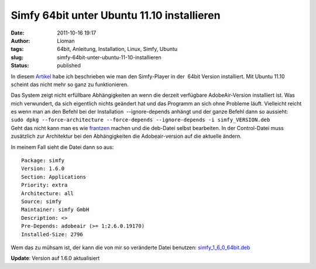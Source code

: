 Simfy 64bit unter Ubuntu 11.10 installieren
###########################################
:date: 2011-10-16 19:17
:author: Lioman
:tags: 64bit, Anleitung, Installation, Linux, Simfy, Ubuntu
:slug: simfy-64bit-unter-ubuntu-11-10-installieren
:status: published

|image0|\ In diesem
`Artikel <http://www.lioman.de/2011/05/simfy-player-unter-ubuntu-64bit-installieren/>`__
habe ich beschrieben wie man den Simfy-Player in der  64bit Version
installiert. Mit Ubuntu 11.10 scheint das nicht mehr so ganz zu
funktionieren.

| Das System zeigt nicht erfüllbare Abhängigkeiten an wenn die derzeit
  verfügbare AdobeAir-Version installiert ist. Was mich verwundert, da
  sich eigentlich nichts geändert hat und das Programm an sich ohne
  Probleme läuft. Vielleicht reicht es wenn man an den Befehl bei der
  Installation  --ignore-depends anhängt und der ganze Befehl dann so
  aussieht:
| ``sudo dpkg --force-architecture --force-depends --ignore-depends -i simfy_VERSION.deb``
| Geht das nicht kann man es wie
  `frantzen <http://www.frantzen.info/archives/10-simfy-Player-unter-Ubuntu-10.10-64bit-Installieren.html>`__
  machen und die deb-Datei selbst bearbeiten. In der Control-Datei muss
  zusätzlich zur Architektur bei den Abhängigkeiten die Adobeair-version
  auf die aktuelle ändern.

In meinem Fall sieht die Datei dann so aus:

::

    Package: simfy
    Version: 1.6.0
    Section: Applications
    Priority: extra
    Architecture: all
    Source: simfy
    Maintainer: simfy GmbH
    Description: <>
    Pre-Depends: adobeair (>= 1:2.6.0.19170)
    Installed-Size: 2796

Wem das zu mühsam ist, der kann die von mir so veränderte Datei
benutzen: \ `simfy\_1\_6\_0\_64bit.deb <images/simfy_1_6_0_64bit.deb>`__

**Update**: Version auf 1.6.0 aktualisiert

.. |image0| image:: {static}/images/ubuntulogo.png
   :class: alignright size-full wp-image-3180
   :width: 190px
   :height: 194px
   :target: {static}/images/ubuntulogo.png

